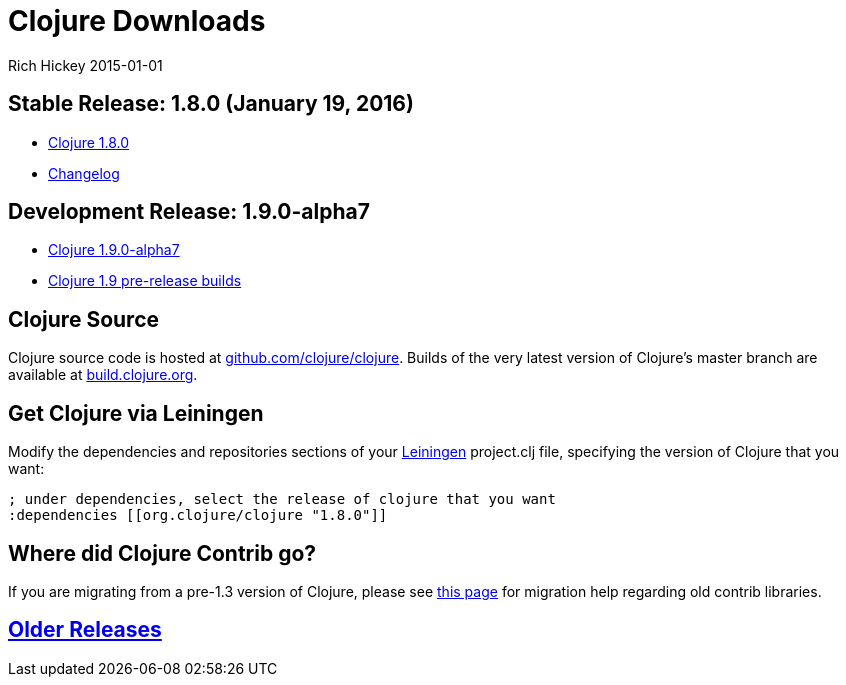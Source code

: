 = Clojure Downloads
Rich Hickey 2015-01-01
:jbake-type: page
:toc: macro
:icons: font

ifdef::env-github,env-browser[:outfilesuffix: .adoc]

== Stable Release: 1.8.0 (January 19, 2016)

* http://repo1.maven.org/maven2/org/clojure/clojure/1.8.0/clojure-1.8.0.zip[Clojure
  1.8.0]
* https://github.com/clojure/clojure/blob/master/changes.md[Changelog]

== Development Release: 1.9.0-alpha7

* http://repo1.maven.org/maven2/org/clojure/clojure/1.9.0-alpha7/clojure-1.9.0-alpha7.zip[Clojure
  1.9.0-alpha7]
* http://search.maven.org/#search%7Cga%7C1%7Cg%3A%22org.clojure%22%20AND%20a%3A%22clojure%22%20AND%20v%3A1.9.0*[Clojure
  1.9 pre-release builds]

== Clojure Source

Clojure source code is hosted at
http://github.com/clojure/clojure[github.com/clojure/clojure]. Builds of the
very latest version of Clojure's master branch are available at
https://oss.sonatype.org/content/repositories/snapshots/org/clojure/clojure/1.9.0-master-SNAPSHOT/[build.clojure.org].

== Get Clojure via Leiningen

Modify the dependencies and repositories sections of your
http://leiningen.org/[Leiningen] project.clj file, specifying the version of
Clojure that you want:
[source, clojure]
----
; under dependencies, select the release of clojure that you want
:dependencies [[org.clojure/clojure "1.8.0"]]

----
== Where did Clojure Contrib go?

If you are migrating from a pre-1.3 version of Clojure, please see
http://dev.clojure.org/display/community/Where+Did+Clojure.Contrib+Go[this
page] for migration help regarding old contrib libraries.

== <<downloads_older#,Older Releases>>
